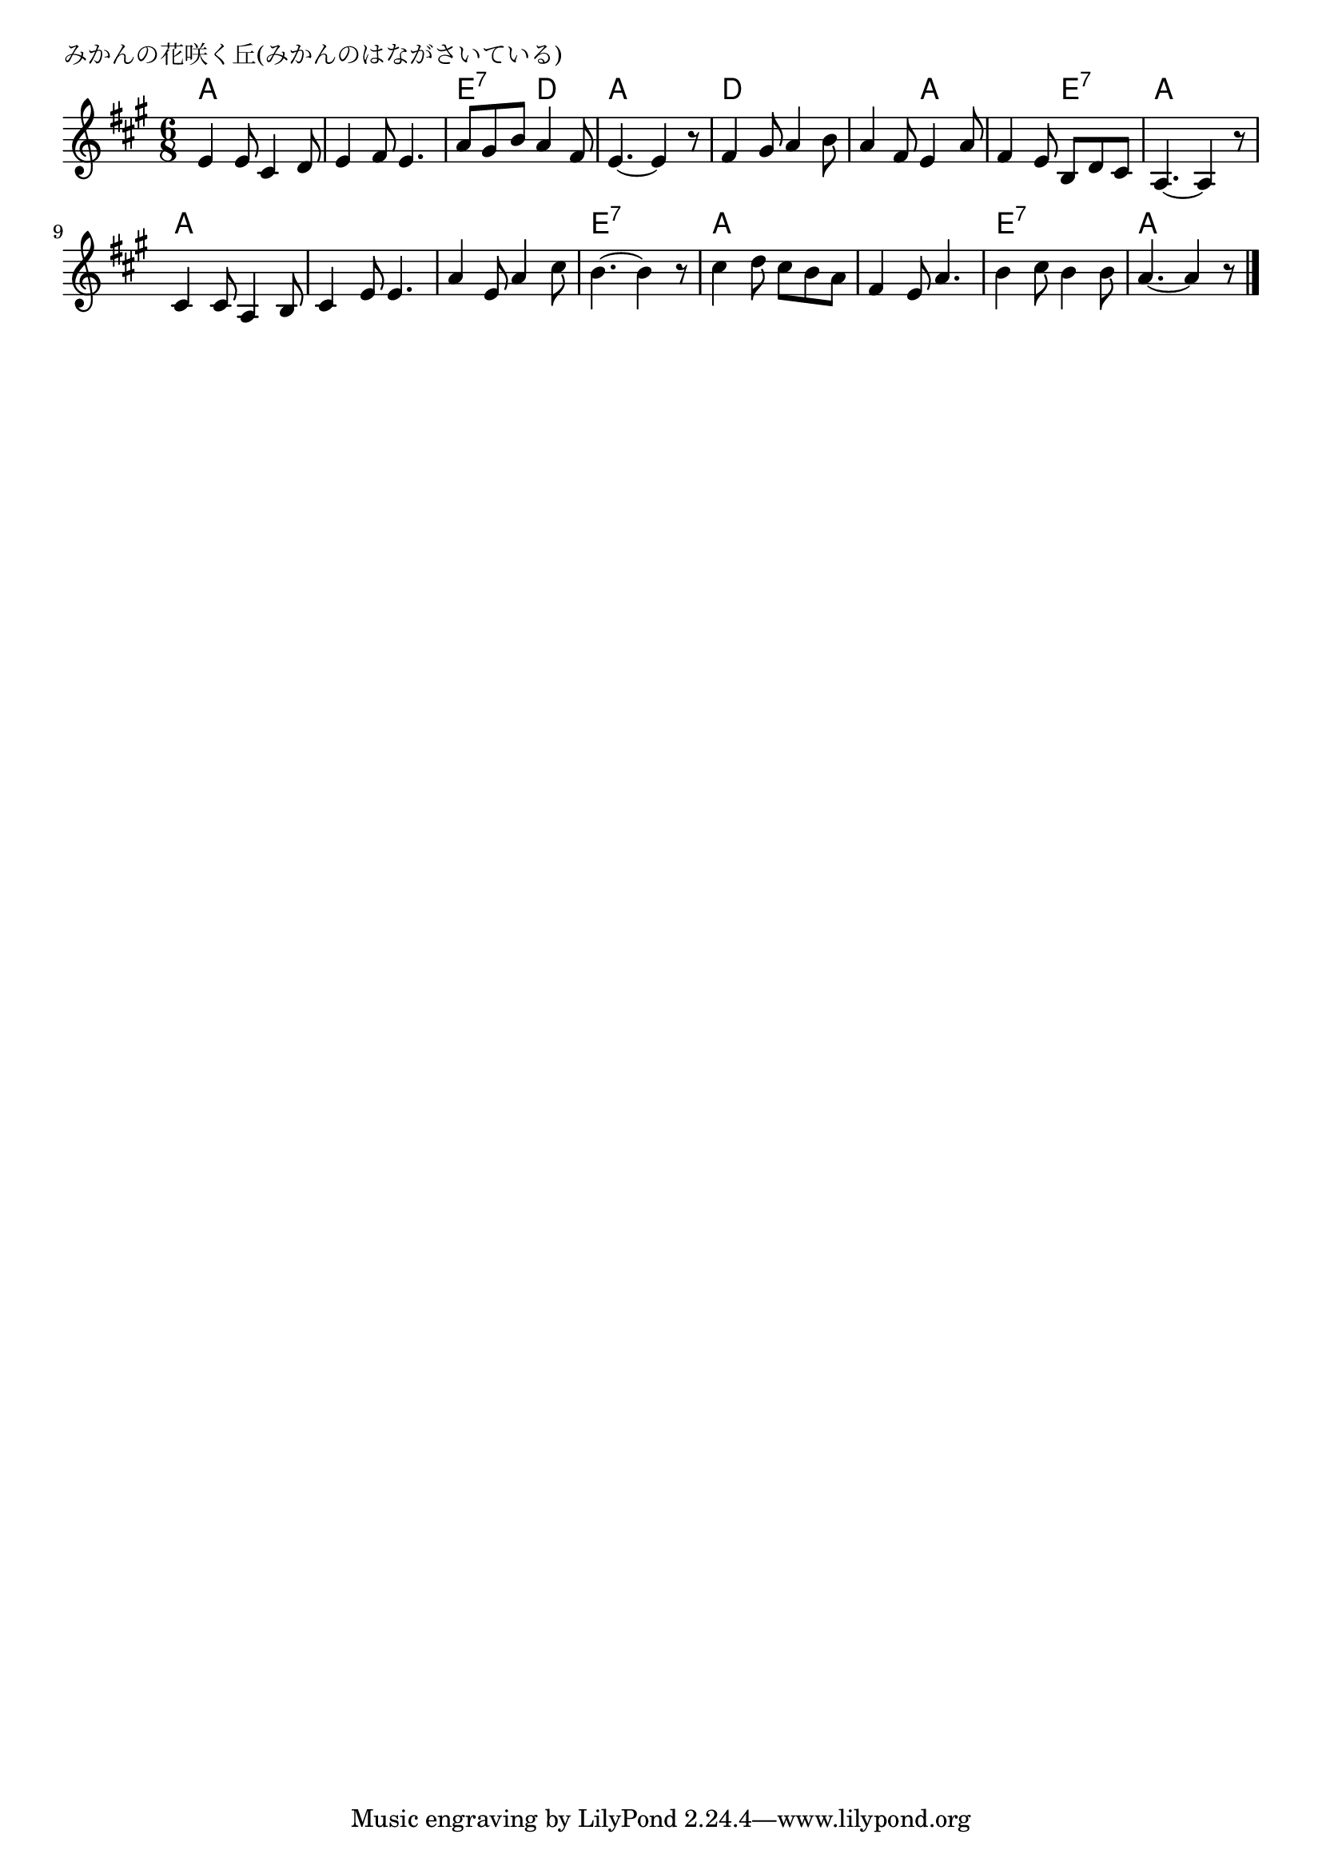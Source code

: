 \version "2.18.2"

% みかんの花咲く丘(みかんのはながさいている)

\header {
piece = "みかんの花咲く丘(みかんのはながさいている)"
}

melody =
\relative c' {
\key a \major
\time 6/8
\set Score.tempoHideNote = ##t
\tempo 4=70
\numericTimeSignature

e4 e8 cis4 d8 |
e4 fis8 e4. |
a8 gis b a4 fis8 |
e4.~ e4 r8 |

fis4 gis8 a4 b8 |
a4 fis8 e4 a8 |
fis4 e8 b d cis |
a4.~ a4 r8 |

cis4 cis8 a4 b8 |
cis4 e8 e4. |
a4 e8 a4 cis8 |
b4.~ b4 r8 |

cis4 d8 cis b a |
fis4 e8 a4. |
b4 cis8 b4 b8 |
a4. ~ a4 r8 |

\bar "|."
}
\score {
<<
\chords {
\set noChordSymbol = ""
\set chordChanges=##t
%
a4. a a a e:7 d a a
d d d a a e:7 a a
a a a a a a e:7 e:7 
a a a a e:7 e:7 a a
}
\new Staff {\melody}
>>
\layout {
line-width = #190
indent = 0\mm
}
\midi {}
}